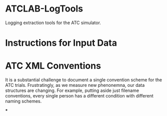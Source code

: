 * ATCLAB-LogTools
Logging extraction tools for the ATC simulator.

* Instructions for Input Data

* ATC XML Conventions

It is a substantial challenge to document a single convention scheme for the ATC trials. Frustratingly, as we measure new phenonemna, our data structures are changing. For example, putting aside just filename conventions, every single person has a different condition with different naming schemes.


***
